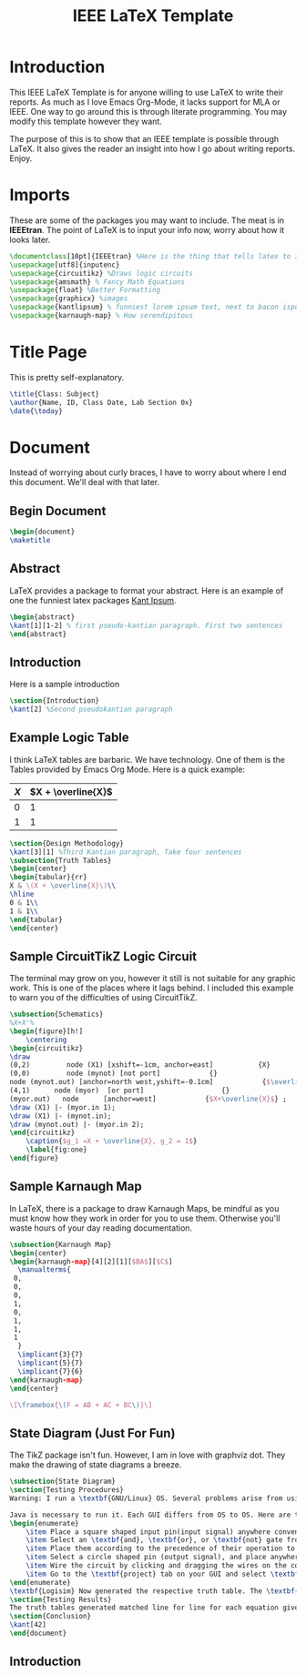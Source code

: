 #+TITLE: IEEE LaTeX Template
#+PROPERTY: header-args :tangle main.tex

* Introduction
This IEEE LaTeX Template is for anyone willing to use LaTeX to write their reports. As much as I love Emacs Org-Mode, it lacks support for MLA or IEEE. One way to go around this is through literate programming. You may modify this template however they want.

The purpose of this is to show that an IEEE template is possible through LaTeX. It also gives the reader an insight into how I go about writing reports. Enjoy.

* Imports
These are some of the packages you may want to include. The meat is in *IEEEtran*. The point of LaTeX is to input your info now, worry about how it looks later.
#+begin_src latex
\documentclass[10pt]{IEEEtran} %Here is the thing that tells latex to IEEE your doc
\usepackage[utf8]{inputenc}
\usepackage{circuitikz} %Draws logic circuits
\usepackage{amsmath} % Fancy Math Equations
\usepackage{float} %Better Formatting
\usepackage{graphicx} %images
\usepackage{kantlipsum} % funniest lorem ipsum text, next to bacon ispum
\usepackage{karnaugh-map} % How serendipitous
#+end_src

* Title Page
This is pretty self-explanatory.
#+begin_src latex
\title{Class: Subject}
\author{Name, ID, Class Date, Lab Section 0x}
\date{\today}
#+end_src
* Document
Instead of worrying about curly braces, I have to worry about where I end this document. We'll deal with that later.
** Begin Document
#+begin_src latex
\begin{document}
\maketitle
#+end_src
** Abstract
LaTeX provides a package to format your abstract. Here is an example of one the funniest latex packages [[https://mirror.las.iastate.edu/tex-archive/macros/latex/contrib/kantlipsum/kantlipsum.pdf][Kant Ipsum]].

#+begin_src latex
\begin{abstract}
\kant[1][1-2] % first pseudo-kantian paragraph. First two sentences
\end{abstract}
#+end_src
** Introduction
Here is a sample introduction
#+begin_src latex
\section{Introduction}
\kant[2] %Second pseudokantian paragraph
#+end_src

** Example Logic Table
I think LaTeX tables are barbaric. We have technology. One of them is the Tables provided by Emacs Org Mode. Here is a quick example:

| \(X\) | \(X + \overline{X}\) |
|-------+----------------------|
|     0 |                    1 |
|     1 |                    1 |


#+begin_src latex
\section{Design Methodology}
\kant[3][1] %Third Kantian paragraph, Take four sentences
\subsection{Truth Tables}
\begin{center}
\begin{tabular}{rr}
X & \(X + \overline{X}\)\\
\hline
0 & 1\\
1 & 1\\
\end{tabular}
\end{center}
#+end_src

** Sample CircuitTikZ Logic Circuit
The terminal may grow on you, however it still is not suitable for any graphic work. This is one of the places where it lags behind. I included this example to warn you of the difficulties of using CircuitTikZ.

#+begin_src latex
\subsection{Schematics}
%X+X'%
\begin{figure}[h!]
    \centering
\begin{circuitikz}
\draw
(0,2)         node (X1) [xshift=-1cm, anchor=east]           {X}
(0,0)         node (mynot) [not port]            {}
node (mynot.out) [anchor=north west,yshift=-0.1cm]            {$\overline{X}$}
(4,1)      node (myor)  [or port]                   {}
(myor.out)   node      [anchor=west]            {$X+\overline{X}$} ;
\draw (X1) |- (myor.in 1);
\draw (X1) |- (mynot.in);
\draw (mynot.out) |- (myor.in 2);
\end{circuitikz}
    \caption{$g_1 =X + \overline{X}, g_2 = 1$}
    \label{fig:one}
\end{figure}
#+end_src

** Sample Karnaugh Map
In LaTeX, there is a package to draw Karnaugh Maps, be mindful as you must know how they work in order for you to use them. Otherwise you'll waste hours of your day reading documentation.
#+begin_src latex
\subsection{Karnaugh Map}
\begin{center}
\begin{karnaugh-map}[4][2][1][$BA$][$C$]
  \manualterms{
 0,
 0,
 0,
 1,
 0,
 1,
 1,
 1
  }
  \implicant{3}{7}
  \implicant{5}{7}
  \implicant{7}{6}
\end{karnaugh-map}
\end{center}

\[\framebox{\(F = AB + AC + BC\)}\]
#+end_src
** State Diagram (Just For Fun)
The TikZ package isn't fun. However, I am in love with graphviz dot. They make the drawing of state diagrams a breeze.

#+begin_src latex
\subsection{State Diagram}
\section{Testing Procedures}
Warning: I run a \textbf{GNU/Linux} OS. Several problems arise from using \textbf{Logicworks}. Only Ubuntu is able to do such a thing through WINE. However, my computer is much too old to run a VM or anything of that sort. I settled with \textbf{Logisim} and it is enough to prove logical equivalence.

Java is necessary to run it. Each GUI differs from OS to OS. Here are the steps to create a circuit
\begin{enumerate}
    \item Place a square shaped input pin(input signal) anywhere convenient on the circuit -- Choose constant signals for problem 3 and 4.
    \item Select an \textbf{and}, \textbf{or}, or \textbf{not} gate from the menu.
    \item Place them according to the precedence of their operation to generate a \textbf{statement}.
    \item Select a circle shaped pin (output signal), and place anywhere -- opt to place it right of the circuit for easy wiring.
    \item Wire the circuit by clicking and dragging the wires on the components.
    \item Go to the \textbf{project} tab on your GUI and select \textbf{analyze circuit}
\end{enumerate}
\textbf{Logisim} Now generated the respective truth table. The \textbf{statement} for the circuit shall be in infix notation if wired correctly.
\section{Testing Results}
The truth tables generated matched line for line for each equation given. Thus, all equations were logically equivalent.
\section{Conclusion}
\kant[42]
\end{document}
#+end_src
** Introduction
